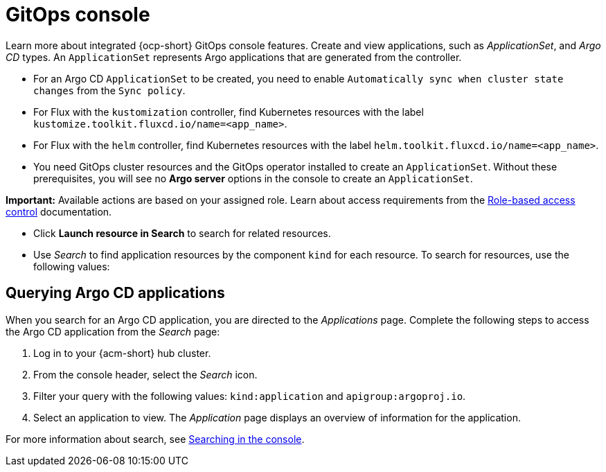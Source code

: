 [#gitops-console]
= GitOps console

Learn more about integrated {ocp-short} GitOps console features. Create and view applications, such as _ApplicationSet_, and _Argo CD_ types. An `ApplicationSet` represents Argo applications that are generated from the controller. 

- For an Argo CD `ApplicationSet` to be created, you need to enable `Automatically sync when cluster state changes` from the `Sync policy`.

- For Flux with the `kustomization` controller, find Kubernetes resources with the label `kustomize.toolkit.fluxcd.io/name=<app_name>`.
    
- For Flux with the `helm` controller, find Kubernetes resources with the label `helm.toolkit.fluxcd.io/name=<app_name>`.
    
- You need GitOps cluster resources and the GitOps operator installed to create an `ApplicationSet`. Without these prerequisites, you will see no *Argo server* options in the console to create an `ApplicationSet`.

*Important:* Available actions are based on your assigned role. Learn about access requirements from the link:../access_control/rbac.adoc#role-based-access-control[Role-based access control] documentation.

- Click *Launch resource in Search* to search for related resources.

- Use _Search_ to find application resources by the component `kind` for each resource. To search for resources, use the following values:

[#querying-argo-apps]
== Querying Argo CD applications

When you search for an Argo CD application, you are directed to the _Applications_ page. Complete the following steps to access the Argo CD application from the _Search_ page:

. Log in to your {acm-short} hub cluster.
. From the console header, select the _Search_ icon.
. Filter your query with the following values: `kind:application` and `apigroup:argoproj.io`.
. Select an application to view. The _Application_ page displays an overview of information for the application.

For more information about search, see link:../observability/search_console.adoc#searching-in-the-console-intro[Searching in the console].

